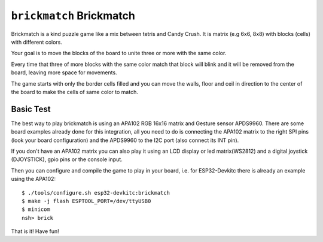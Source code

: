 =========================
``brickmatch`` Brickmatch
=========================

Brickmatch is a kind puzzle game like a mix between tetris and Candy
Crush. It is matrix (e.g 6x6, 8x8) with blocks (cells) with different
colors.

Your goal is to move the blocks of the board to unite three or
more with the same color.

Every time that three of more blocks with the same color match that block
will blink and it will be removed from the board, leaving more space
for movements.

The game starts with only the border cells filled and you can move the
walls, floor and ceil in direction to the center of the board to make
the cells of same color to match.

Basic Test
----------

The best way to play brickmatch is using an APA102 RGB 16x16 matrix
and Gesture sensor APDS9960. There are some board examples already
done for this integration, all you need to do is connecting the APA102
matrix to the right SPI pins (look your board configuration) and the
APDS9960 to the I2C port (also connect its INT pin).

If you don't have an APA102 matrix you can also play it using an LCD
display or led matrix(WS2812) and a digital joystick (DJOYSTICK), gpio pins
or the console input.

Then you can configure and compile the game to play in your board,
i.e. for ESP32-Devkitc there is already an example using the APA102::


    $ ./tools/configure.sh esp32-devkitc:brickmatch
    $ make -j flash ESPTOOL_PORT=/dev/ttyUSB0
    $ minicom
    nsh> brick

That is it! Have fun!
